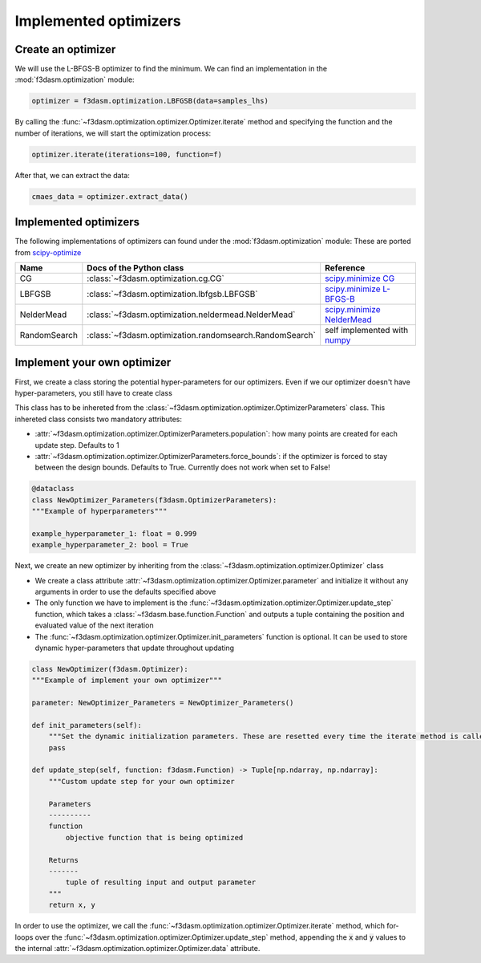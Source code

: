Implemented optimizers
======================

Create an optimizer
-------------------

We will use the L-BFGS-B optimizer to find the minimum. We can find an implementation in the :mod:`f3dasm.optimization` module:

.. code-block:: python

    optimizer = f3dasm.optimization.LBFGSB(data=samples_lhs)

By calling the :func:`~f3dasm.optimization.optimizer.Optimizer.iterate` method and specifying the function and the number of iterations, we will start the optimization process:

.. code-block:: python

    optimizer.iterate(iterations=100, function=f)

After that, we can extract the data:

.. code-block:: python

    cmaes_data = optimizer.extract_data()



.. _implemented optimizers:

Implemented optimizers
----------------------

The following implementations of optimizers can found under the :mod:`f3dasm.optimization` module: 
These are ported from `scipy-optimize <https://docs.scipy.org/doc/scipy/reference/optimize.html>`_

======================== ========================================================================= ===============================================================================================
Name                      Docs of the Python class                                                 Reference
======================== ========================================================================= ===============================================================================================
CG                       :class:`~f3dasm.optimization.cg.CG`                                        `scipy.minimize CG <https://docs.scipy.org/doc/scipy/reference/optimize.minimize-cg.html>`_
LBFGSB                   :class:`~f3dasm.optimization.lbfgsb.LBFGSB`                                `scipy.minimize L-BFGS-B <https://docs.scipy.org/doc/scipy/reference/optimize.minimize-lbfgsb.html>`_
NelderMead               :class:`~f3dasm.optimization.neldermead.NelderMead`                        `scipy.minimize NelderMead <https://docs.scipy.org/doc/scipy/reference/optimize.minimize-neldermead.html>`_
RandomSearch             :class:`~f3dasm.optimization.randomsearch.RandomSearch`                    self implemented with `numpy <https://numpy.org/doc/>`_
======================== ========================================================================= ===============================================================================================

Implement your own optimizer
----------------------------

First, we create a class storing the potential hyper-parameters for our optimizers. Even if we our optimizer doesn't have hyper-parameters, you still have to create class

This class has to be inhereted from the :class:`~f3dasm.optimization.optimizer.OptimizerParameters` class. This inhereted class consists two mandatory attributes: 

* :attr:`~f3dasm.optimization.optimizer.OptimizerParameters.population`: how many points are created for each update step. Defaults to 1
* :attr:`~f3dasm.optimization.optimizer.OptimizerParameters.force_bounds`: if the optimizer is forced to stay between the design bounds. Defaults to True. Currently does not work when set to False!

.. code-block:: python

    @dataclass
    class NewOptimizer_Parameters(f3dasm.OptimizerParameters):
    """Example of hyperparameters"""

    example_hyperparameter_1: float = 0.999
    example_hyperparameter_2: bool = True


Next, we create an new optimizer by inheriting from the :class:`~f3dasm.optimization.optimizer.Optimizer` class

* We create a class attribute :attr:`~f3dasm.optimization.optimizer.Optimizer.parameter` and initialize it without any arguments in order to use the defaults specified above
* The only function we have to implement is the :func:`~f3dasm.optimization.optimizer.Optimizer.update_step` function, which takes a :class:`~f3dasm.base.function.Function` and outputs a tuple containing the position and evaluated value of the next iteration
* The :func:`~f3dasm.optimization.optimizer.Optimizer.init_parameters` function is optional. It can be used to store dynamic hyper-parameters that update throughout updating


.. code-block:: python

    class NewOptimizer(f3dasm.Optimizer):
    """Example of implement your own optimizer"""

    parameter: NewOptimizer_Parameters = NewOptimizer_Parameters()

    def init_parameters(self):
        """Set the dynamic initialization parameters. These are resetted every time the iterate method is called."""
        pass

    def update_step(self, function: f3dasm.Function) -> Tuple[np.ndarray, np.ndarray]:
        """Custom update step for your own optimizer

        Parameters
        ----------
        function
            objective function that is being optimized

        Returns
        -------
            tuple of resulting input and output parameter
        """
        return x, y

In order to use the optimizer, we call the :func:`~f3dasm.optimization.optimizer.Optimizer.iterate` method, which for-loops over the :func:`~f3dasm.optimization.optimizer.Optimizer.update_step` method, appending the :code:`x` and :code:`y` values to the internal :attr:`~f3dasm.optimization.optimizer.Optimizer.data` attribute.


